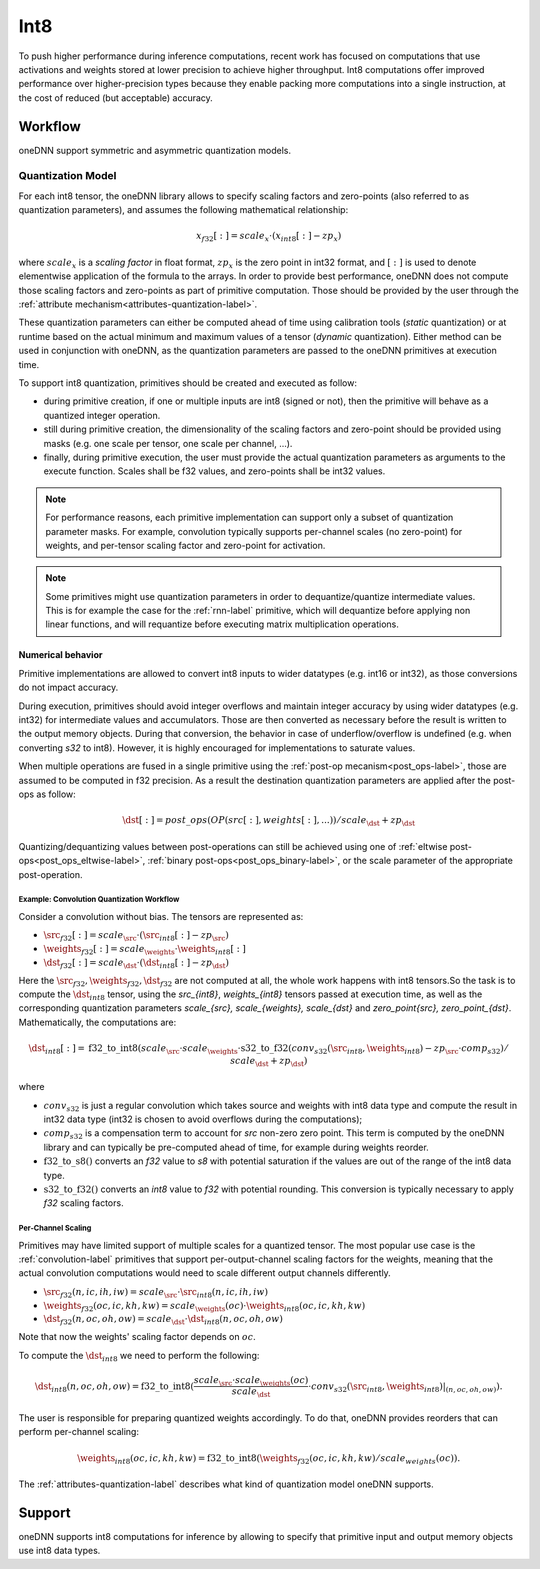 .. SPDX-FileCopyrightText: 2019-2020 Intel Corporation
..
.. SPDX-License-Identifier: CC-BY-4.0

.. default-domain:: cpp

####
Int8
####

To push higher performance during inference computations, recent work has
focused on computations that use activations and weights stored at lower
precision to achieve higher throughput. Int8 computations offer improved
performance over higher-precision types because they enable packing more
computations into a single instruction, at the cost of reduced (but
acceptable) accuracy.

********
Workflow
********

oneDNN support symmetric and asymmetric quantization models.

.. _int8-quantization-label:

Quantization Model
==================

For each int8 tensor, the oneDNN library allows to specify scaling
factors and zero-points (also referred to as quantization
parameters), and assumes the following mathematical relationship:

.. math::

    x_{f32}[:] = scale_{x} \cdot (x_{int8}[:] - zp_{x})

where :math:`scale_{x}` is a *scaling factor* in float format,
:math:`zp_{x}` is the zero point in int32 format, and
:math:`[:]` is used to denote elementwise application of the formula
to the arrays. In order to provide best performance, oneDNN does not
compute those scaling factors and zero-points as part of primitive
computation. Those should be provided by the user through the
:ref:`attribute mechanism<attributes-quantization-label>`.

These quantization parameters can either be computed ahead of time
using calibration tools (*static* quantization) or at runtime based on
the actual minimum and maximum values of a tensor (*dynamic*
quantization). Either method can be used in conjunction with oneDNN, as
the quantization parameters are passed to the oneDNN primitives at
execution time.

To support int8 quantization, primitives should be created and
executed as follow:

- during primitive creation, if one or multiple inputs are int8
  (signed or not), then the primitive will behave as a quantized
  integer operation.
- still during primitive creation, the dimensionality of the scaling
  factors and zero-point should be provided using masks (e.g. one
  scale per tensor, one scale per channel, ...).
- finally, during primitive execution, the user must provide the
  actual quantization parameters as arguments to the execute function.
  Scales shall be f32 values, and zero-points shall be int32 values.

.. note::

   For performance reasons, each primitive implementation can support
   only a subset of quantization parameter masks. For example,
   convolution typically supports per-channel scales (no zero-point)
   for weights, and per-tensor scaling factor and zero-point for
   activation.

.. note::

   Some primitives might use quantization parameters in order to
   dequantize/quantize intermediate values. This is for example the
   case for the :ref:`rnn-label` primitive, which will dequantize
   before applying non linear functions, and will requantize before
   executing matrix multiplication operations.


Numerical behavior
__________________

Primitive implementations are allowed to convert int8 inputs to wider
datatypes (e.g. int16 or int32), as those conversions do not impact
accuracy.

During execution, primitives should avoid integer overflows and
maintain integer accuracy by using wider datatypes (e.g. int32) for
intermediate values and accumulators. Those are then converted as
necessary before the result is written to the output memory objects.
During that conversion, the behavior in case of underflow/overflow is
undefined (e.g. when converting `s32` to int8). However, it is highly
encouraged for implementations to saturate values.

When multiple operations are fused in a single primitive using the
:ref:`post-op mecanism<post_ops-label>`, those are assumed to be
computed in f32 precision. As a result the destination quantization
parameters are applied after the post-ops as follow:

.. math::

   \dst[:] = post\_ops(OP(src[:], weights[:], ...)) / scale_{\dst} + zp_{\dst}

Quantizing/dequantizing values between post-operations can still be
achieved using one of :ref:`eltwise post-ops<post_ops_eltwise-label>`,
:ref:`binary post-ops<post_ops_binary-label>`, or the scale parameter
of the appropriate post-operation.


Example: Convolution Quantization Workflow
------------------------------------------

Consider a convolution without bias. The tensors are represented as:

- :math:`\src_{f32}[:] = scale_{\src} \cdot (\src_{int8}[:] - zp_{\src})`
- :math:`\weights_{f32}[:] = scale_{\weights} \cdot \weights_{int8}[:]`
- :math:`\dst_{f32}[:] = scale_{\dst} \cdot (\dst_{int8}[:] - zp_{\dst})`

Here the :math:`\src_{f32}, \weights_{f32}, \dst_{f32}` are not
computed at all, the whole work happens with int8 tensors.So the task
is to compute the :math:`\dst_{int8}` tensor, using the `\src_{int8}`,
`\weights_{int8}` tensors passed at execution time, as well as the
corresponding quantization parameters `scale_{\src}, scale_{\weights},
scale_{\dst}` and `zero_point{\src},
zero_point_{\dst}`. Mathematically, the computations are:

.. math::

   \dst_{int8}[:] =
      \operatorname{f32\_to\_int8}(
         scale_{\src} \cdot scale_{\weights} \cdot
         \operatorname{s32\_to\_f32}(conv_{s32}(\src_{int8}, \weights_{int8})
	   - zp_{\src} \cdot comp_{s32}) / scale_{\dst}
           + zp_{\dst} )
      
where

- :math:`conv_{s32}` is just a regular convolution which takes source and
  weights with int8 data type and compute the result in int32 data type (int32
  is chosen to avoid overflows during the computations);

- :math:`comp_{s32}` is a compensation term to account for
  `\src` non-zero zero point. This term is computed by the oneDNN
  library and can typically be pre-computed ahead of time, for example
  during weights reorder.

- :math:`\operatorname{f32\_to\_s8}()` converts an `f32` value to `s8` with
  potential saturation if the values are out of the range of the int8 data
  type.

- :math:`\operatorname{s32\_to\_f32}()` converts an `int8` value to
  `f32` with potential rounding. This conversion is typically
  necessary to apply `f32` scaling factors.


Per-Channel Scaling
-------------------

Primitives may have limited support of multiple scales for a quantized tensor.
The most popular use case is the :ref:`convolution-label` primitives that
support per-output-channel scaling factors for the weights, meaning that the
actual convolution computations would need to scale different output channels
differently.

- :math:`\src_{f32}(n, ic, ih, iw) = scale_{\src} \cdot \src_{int8}(n, ic, ih, iw)`

- :math:`\weights_{f32}(oc, ic, kh, kw) = scale_{\weights}(oc) \cdot \weights_{int8}(oc, ic, kh, kw)`

- :math:`\dst_{f32}(n, oc, oh, ow) = scale_{\dst} \cdot \dst_{int8}(n, oc, oh, ow)`

Note that now the weights' scaling factor depends on :math:`oc`.

To compute the :math:`\dst_{int8}` we need to perform the following:

.. math::

    \dst_{int8}(n, oc, oh, ow) =
        \operatorname{f32\_to\_int8}(
            \frac{scale_{\src} \cdot scale_{\weights}(oc)}{scale_{\dst}} \cdot
            conv_{s32}(\src_{int8}, \weights_{int8})|_{(n, oc, oh, ow)}
        ).

The user is responsible for preparing quantized weights accordingly. To do that,
oneDNN provides reorders that can perform per-channel scaling:

.. math::

    \weights_{int8}(oc, ic, kh, kw) =
        \operatorname{f32\_to\_int8}(
            \weights_{f32}(oc, ic, kh, kw) / scale_{weights}(oc)
        ).

The :ref:`attributes-quantization-label` describes what kind of quantization
model oneDNN supports.

*******
Support
*******

oneDNN supports int8 computations for inference by allowing to specify that
primitive input and output memory objects use int8 data types.


.. vim: ts=3 sw=3 et spell spelllang=en
